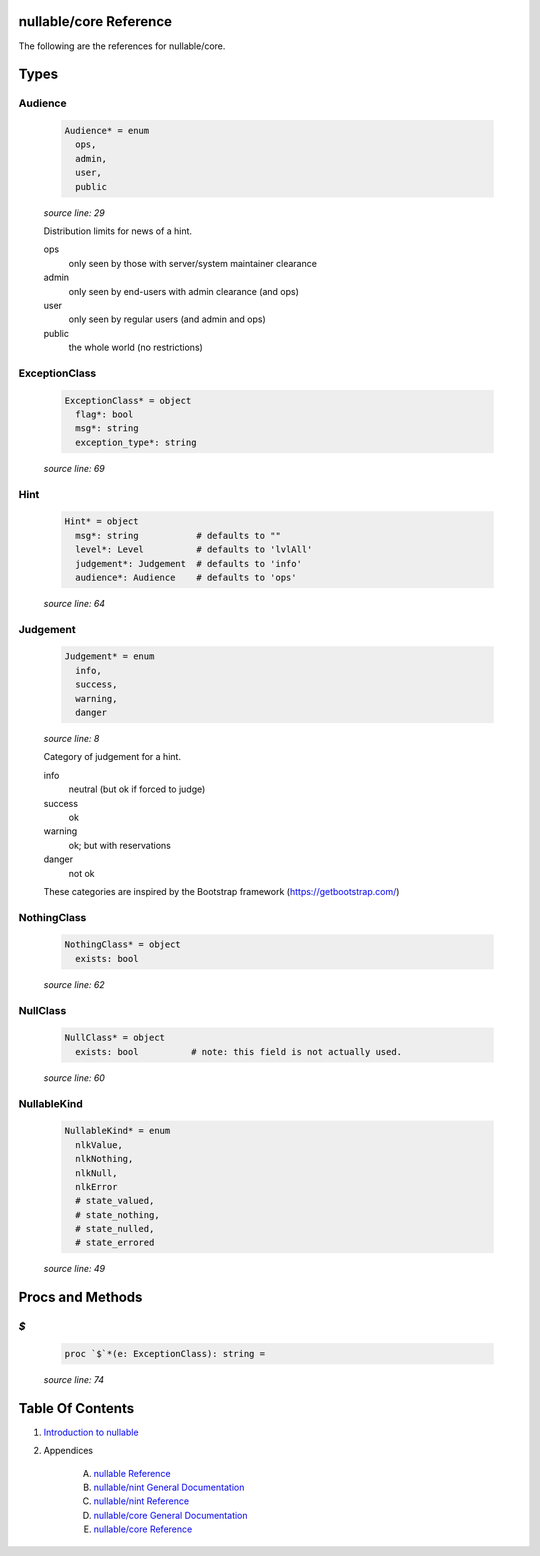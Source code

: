 nullable/core Reference
==============================================================================

The following are the references for nullable/core.



Types
=====



Audience
---------------------------------------------------------

    .. code:: nim

        Audience* = enum
          ops,
          admin,
          user,
          public


    *source line: 29*

    Distribution limits for news of a hint.
    
    ops
      only seen by those with server/system maintainer clearance
    
    admin
      only seen by end-users with admin clearance (and ops)
    
    user
      only seen by regular users (and admin and ops)
    
    public
      the whole world (no restrictions)


ExceptionClass
---------------------------------------------------------

    .. code:: nim

        ExceptionClass* = object
          flag*: bool
          msg*: string
          exception_type*: string


    *source line: 69*



Hint
---------------------------------------------------------

    .. code:: nim

        Hint* = object
          msg*: string           # defaults to ""
          level*: Level          # defaults to 'lvlAll'
          judgement*: Judgement  # defaults to 'info'
          audience*: Audience    # defaults to 'ops'


    *source line: 64*



Judgement
---------------------------------------------------------

    .. code:: nim

        Judgement* = enum
          info,
          success,
          warning,
          danger


    *source line: 8*

    Category of judgement for a hint.
    
    info
        neutral (but ok if forced to judge)
    
    success
        ok
    
    warning
        ok; but with reservations
    
    danger
        not ok
    
    These categories are inspired by the Bootstrap framework
    (https://getbootstrap.com/)


NothingClass
---------------------------------------------------------

    .. code:: nim

        NothingClass* = object
          exists: bool


    *source line: 62*



NullClass
---------------------------------------------------------

    .. code:: nim

        NullClass* = object
          exists: bool          # note: this field is not actually used.


    *source line: 60*



NullableKind
---------------------------------------------------------

    .. code:: nim

        NullableKind* = enum
          nlkValue,
          nlkNothing,
          nlkNull,
          nlkError
          # state_valued,
          # state_nothing,
          # state_nulled,
          # state_errored


    *source line: 49*







Procs and Methods
=================


`$`
---------------------------------------------------------

    .. code:: nim

        proc `$`*(e: ExceptionClass): string =

    *source line: 74*







Table Of Contents
=================

1. `Introduction to nullable <index.rst>`__
2. Appendices

    A. `nullable Reference <nullable-ref.rst>`__
    B. `nullable/nint General Documentation <nullable-nint-gen.rst>`__
    C. `nullable/nint Reference <nullable-nint-ref.rst>`__
    D. `nullable/core General Documentation <nullable-core-gen.rst>`__
    E. `nullable/core Reference <nullable-core-ref.rst>`__
